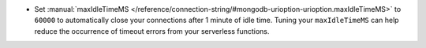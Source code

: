 - Set :manual:`maxIdleTimeMS 
  </reference/connection-string/#mongodb-urioption-urioption.maxIdleTimeMS>` 
  to ``60000`` to automatically close your connections after 1 minute 
  of idle time. Tuning your ``maxIdleTimeMS`` can help reduce the 
  occurrence of timeout errors from your serverless functions.